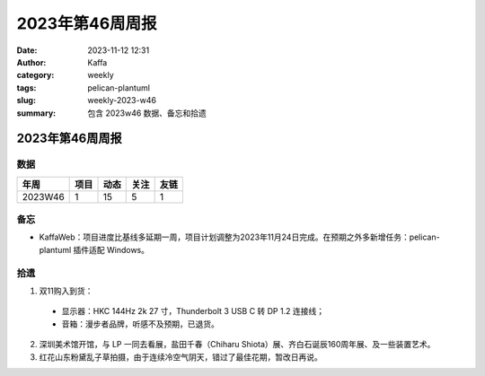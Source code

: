 2023年第46周周报
##################################################

:date: 2023-11-12 12:31
:author: Kaffa
:category: weekly
:tags: pelican-plantuml
:slug: weekly-2023-w46
:summary: 包含 2023w46 数据、备忘和拾遗


2023年第46周周报
======================

数据
------

========== ========== ========== ========== ==========
年周        项目       动态       关注       友链
========== ========== ========== ========== ==========
2023W46    1          15         5          1
========== ========== ========== ========== ==========


备忘
------
* KaffaWeb：项目进度比基线多延期一周，项目计划调整为2023年11月24日完成。在预期之外多新增任务：pelican-plantuml 插件适配 Windows。

拾遗
------

1. 双11购入到货：

  * 显示器：HKC 144Hz 2k 27 寸，Thunderbolt 3 USB C 转 DP 1.2 连接线；
  * 音箱：漫步者品牌，听感不及预期，已退货。

2. 深圳美术馆开馆，与 LP 一同去看展，盐田千春（Chiharu Shiota）展、齐白石诞辰160周年展、及一些装置艺术。

3. 红花山东粉黛乱子草拍摄，由于连续冷空气阴天，错过了最佳花期，暂改日再说。
